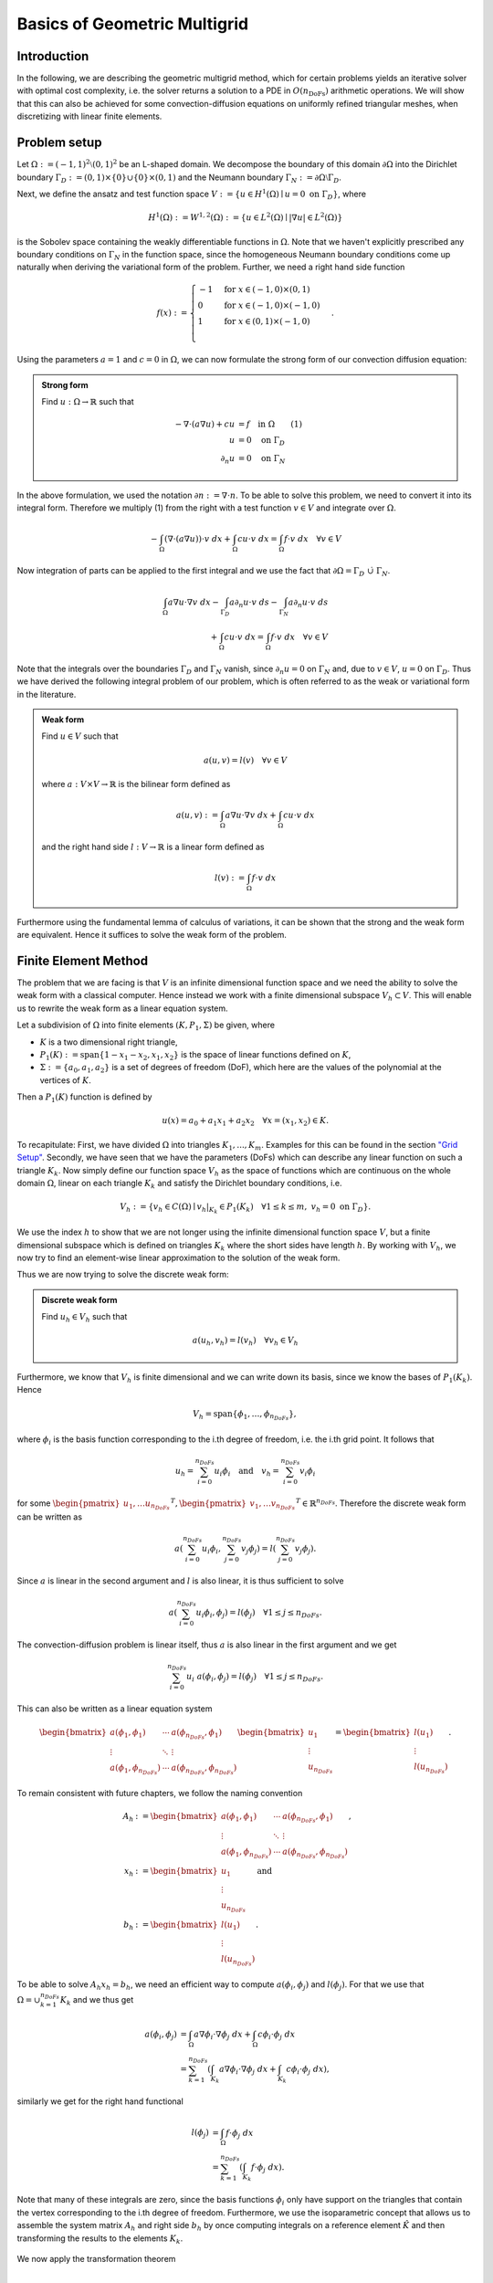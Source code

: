 Basics of Geometric Multigrid
=============================

.. raw:: html

    <style> .blue {color:#3636eb;} </style>

.. role:: blue

.. raw:: html

    <style> .red {color:#cc0000;} </style>

.. role:: red


Introduction
^^^^^^^^^^^^
In the following, we are describing the :blue:`geometric multigrid method`,
which for certain problems yields an iterative solver
with optimal cost complexity, i.e. the solver returns a solution to a PDE in
:math:`O(n_{\text{DoFs}})` arithmetic operations. We will show that this can also
be achieved for some convection-diffusion equations on uniformly refined triangular
meshes, when discretizing with linear finite elements.

Problem setup
^^^^^^^^^^^^^
Let :math:`\Omega := (-1,1)^2 \setminus (0,1)^2` be an L-shaped :blue:`domain`. We decompose the boundary of this domain :math:`\partial\Omega` into the Dirichlet boundary :math:`\Gamma_D := (0,1) \times \{0\} \cup \{0\} \times (0,1)`
and the Neumann boundary :math:`\Gamma_N := \partial\Omega \setminus \Gamma_D`.

Next, we define the :blue:`ansatz` and :blue:`test function space` :math:`V := \left\{ u \in H^1(\Omega)\mid u = 0 \text{ on } \Gamma_D \right\}`,
where

.. math::

  H^1(\Omega) := W^{1,2}(\Omega) := \left\{ u \in L^2(\Omega) \mid |\nabla u| \in L^2( \Omega ) \right\}

is the Sobolev space containing the weakly differentiable functions
in :math:`\Omega`. Note that we haven't explicitly prescribed any boundary conditions on :math:`\Gamma_N` in the function space,
since the homogeneous Neumann boundary conditions come up naturally when deriving the variational form of the problem.
Further, we need a right hand side function

.. math::

   f(x) :=
   \begin{cases}
      -1 & \text{for } x \in (-1,0) \times (0,1) \\
      0 & \text{for } x \in (-1,0) \times (-1,0) \\
      1 & \text{for } x \in (0,1) \times (-1,0) \\
   \end{cases}.


.. figure:: img/domain.svg
    :alt: domain
    :align: center

.. centered:: Figure 1: Domain :math:`\Omega`

Using the parameters :math:`a = 1` and :math:`c = 0` in :math:`\Omega`, we can now
formulate the strong form of our convection diffusion equation:

.. admonition:: Strong form

  Find :math:`u: \Omega \rightarrow \mathbb{R}` such that

  .. math::

    -\nabla \cdot \left( a \nabla u\right) + c u &= f \quad \text{in } \Omega \qquad (1)\\
    u &= 0 \quad \text{on } \Gamma_D \\
    \partial_n u &= 0 \quad \text{on } \Gamma_N

In the above formulation, we used the notation :math:`\partial n := \nabla \cdot n`.
To be able to solve this problem, we need to convert it into its integral form.
Therefore we multiply (1) from the right with a test function :math:`v \in V` and integrate over :math:`\Omega`.

.. math::

   -\int_{\Omega} \left(\nabla \cdot \left( a \nabla u\right)\right) \cdot v\ dx
   + \int_{\Omega} c u \cdot v\ dx
   = \int_{\Omega} f \cdot v\ dx \quad \forall v \in V

Now integration of parts can be applied to the first integral and we use the fact that :math:`\partial \Omega = \Gamma_D\ \dot\cup\ \Gamma_N`.

.. math::

   \int_{\Omega} a \nabla u \cdot \nabla v\ dx
   -\int_{\Gamma_D} a \partial_n u \cdot v\ ds
   -\int_{\Gamma_N} a \partial_n u \cdot v\ ds \\
   + \int_{\Omega} c u \cdot v\ dx
   = \int_{\Omega} f \cdot v\ dx \quad \forall v \in V

Note that the integrals over the boundaries :math:`\Gamma_D` and :math:`\Gamma_N` vanish,
since :math:`\partial_n u = 0` on :math:`\Gamma_N` and, due to :math:`v \in V`, :math:`u = 0` on :math:`\Gamma_D`.
Thus we have derived the following integral problem of our problem,
which is often referred to as the weak or variational form in the literature.

.. admonition:: Weak form

  Find :math:`u \in V` such that

  .. math::

    a(u,v) = l(v) \quad \forall v \in V

  where :math:`a: V \times V \rightarrow \mathbb{R}` is the bilinear form defined as

  .. math::

    a(u,v) := \int_{\Omega} a \nabla u \cdot \nabla v\ dx + \int_{\Omega} c u \cdot v\ dx

  and the right hand side :math:`l: V \rightarrow \mathbb{R}` is a linear form defined as

  .. math::

    l(v) := \int_{\Omega} f \cdot v\ dx


Furthermore using the fundamental lemma of calculus of variations, it can be shown that the strong and the weak form
are equivalent. Hence it suffices to solve the weak form of the problem.


Finite Element Method
^^^^^^^^^^^^^^^^^^^^^
The problem that we are facing is that :math:`V` is an infinite dimensional function space
and we need the ability to solve the weak form with a classical computer.
Hence instead we work with a finite dimensional subspace :math:`V_h \subset V`.
This will enable us to rewrite the weak form as a linear equation system.

Let a subdivision of :math:`\Omega` into :blue:`finite elements` :math:`(K,P_1,\Sigma)`
be given, where

* :math:`K` is a two dimensional right triangle,
* :math:`P_1(K) := \operatorname{span}\{1-x_1-x_2, x_1, x_2 \}` is the space of linear functions defined on :math:`K`,
* :math:`\Sigma := \{a_0, a_1, a_2 \}` is a set of :blue:`degrees of freedom` (DoF), which here are the values of the polynomial at the vertices of :math:`K`.

Then a :math:`P_1(K)` function is defined by

.. math::

  u(x) = a_0 + a_1x_1 + a_2x_2 \quad \forall x = (x_1,x_2) \in K.

To recapitulate: First, we have divided :math:`\Omega` into triangles :math:`K_1, ..., K_m`. Examples for this can be found in the section `"Grid Setup" <#grid-setup>`__.
Secondly, we have seen that we have the parameters (DoFs) which can describe any linear function on such a triangle :math:`K_k`.
Now simply define our function space :math:`V_h` as the space of functions which are continuous on the whole domain :math:`\Omega`, linear on each triangle :math:`K_k` and satisfy the Dirichlet boundary conditions, i.e.

.. math::

  V_h := \{ v_h \in C(\Omega) \mid v_h |_{K_k} \in P_1(K_k) \quad \forall 1 \leq k \leq m,\ v_h = 0 \text{ on } \Gamma_D \}.

We use the index :math:`h` to show that we are not longer using the infinite dimensional function space :math:`V`,
but a finite dimensional subspace which is defined on triangles :math:`K_k` where the short sides have length :math:`h`.
By working with :math:`V_h`, we now try to find an element-wise linear approximation to the solution of the weak form.

Thus we are now trying to solve the discrete weak form:

.. admonition:: Discrete weak form

  Find :math:`u_h \in V_h` such that

  .. math::

    a(u_h,v_h) = l(v_h) \quad \forall v_h \in V_h

Furthermore, we know that :math:`V_h` is finite dimensional and we can write down its basis, since we know the bases of :math:`P_1(K_k)`.
Hence

.. math::

  V_h = \operatorname{span}\{ \phi_1, \dots, \phi_{n_{DoFs}} \},

where :math:`\phi_i` is the basis function corresponding to the i.th degree of freedom, i.e. the i.th grid point. It follows that

.. math::

  u_h = \sum_{i= 0}^{n_{DoFs}} u_i \phi_i \quad \text{and} \quad v_h = \sum_{i= 0}^{n_{DoFs}} v_i \phi_i

for some :math:`\begin{pmatrix}u_1, \dots u_{n_{DoFs}}\end{pmatrix}^T, \begin{pmatrix}v_1, \dots v_{n_{DoFs}}\end{pmatrix}^T \in \mathbb{R}^{n_{DoFs}}`. Therefore the discrete weak form can be written as

.. math::

  a\left(\sum_{i= 0}^{n_{DoFs}} u_i \phi_i,\sum_{j= 0}^{n_{DoFs}} v_j \phi_j \right) = l\left(\sum_{j= 0}^{n_{DoFs}} v_j \phi_j \right).

Since :math:`a` is linear in the second argument and :math:`l` is also linear, it is thus sufficient to solve

.. math::

  a\left(\sum_{i= 0}^{n_{DoFs}} u_i \phi_i,\phi_j \right) = l\left(\phi_j \right) \quad \forall 1 \leq j \leq n_{DoFs}.

The convection-diffusion problem is linear itself, thus :math:`a` is also linear in the first argument and we get

.. math::

  \sum_{i= 0}^{n_{DoFs}} u_i\ a\left(\phi_i,\phi_j \right) = l\left(\phi_j \right) \quad \forall 1 \leq j \leq n_{DoFs}.

This can also be written as a linear equation system

.. math::

  \begin{bmatrix}
    a\left(\phi_1,\phi_1 \right) & \cdots & a\left(\phi_{n_{DoFs}},\phi_1 \right) \\
    \vdots & \ddots & \vdots \\
    a\left(\phi_1,\phi_{n_{DoFs}} \right) & \cdots & a\left(\phi_{n_{DoFs}},\phi_{n_{DoFs}} \right)
  \end{bmatrix}
  \begin{bmatrix}
    u_1\\
    \vdots\\
    u_{n_{DoFs}}
  \end{bmatrix}
  =
  \begin{bmatrix}
    l(u_1)\\
    \vdots\\
    l(u_{n_{DoFs}})
  \end{bmatrix}.

To remain consistent with future chapters, we follow the naming convention

.. math::

  A_h &:= \begin{bmatrix}
    a\left(\phi_1,\phi_1 \right) & \cdots & a\left(\phi_{n_{DoFs}},\phi_1 \right) \\
    \vdots & \ddots & \vdots \\
    a\left(\phi_1,\phi_{n_{DoFs}} \right) & \cdots & a\left(\phi_{n_{DoFs}},\phi_{n_{DoFs}} \right)
  \end{bmatrix}, \\
  x_h &:= \begin{bmatrix}
    u_1\\
    \vdots\\
    u_{n_{DoFs}}
  \end{bmatrix}  \quad \text{ and } \\
  b_h &:= \begin{bmatrix}
    l(u_1)\\
    \vdots\\
    l(u_{n_{DoFs}})
  \end{bmatrix}.

To be able to solve :math:`A_h x_h = b_h`, we need an efficient way to compute :math:`a\left(\phi_i,\phi_j \right)` and :math:`l\left(\phi_j \right)`.
For that we use that :math:`\Omega = \cup_{k = 1}^{n_{DoFs}}K_k` and we thus get

.. math::

  a(\phi_i,\phi_j) &= \int_{\Omega} a \nabla \phi_i \cdot \nabla \phi_j\ dx + \int_{\Omega} c \phi_i \cdot \phi_j\ dx \\
                  &= \sum_{k = 1}^{n_{DoFs}} \left( \int_{K_k} a \nabla \phi_i \cdot \nabla \phi_j\ dx + \int_{K_k} c \phi_i \cdot \phi_j\ dx  \right),

similarly we get for the right hand functional

.. math::

  l(\phi_j) &= \int_{\Omega} f \cdot \phi_j\ dx \\
            &= \sum_{k = 1}^{n_{DoFs}} \left( \int_{K_k} f \cdot \phi_j\ dx \right).

Note that many of these integrals are zero, since the basis functions :math:`\phi_i` only have support on the triangles that contain the vertex corresponding
to the i.th degree of freedom. Furthermore, we use the isoparametric concept that allows us to assemble the :blue:`system matrix` :math:`A_h` and :blue:`right side` :math:`b_h`
by once computing integrals on a reference element :math:`\hat{K}` and then transforming the results to the elements :math:`K_k`.

.. figure:: img/trafo.png
    :alt: trafo
    :align: center

.. centered:: Figure 2: Transformation from reference element to finite element

We now apply the transformation theorem

.. math::

  \int_{\hat{K}} g\left(T_k\left(\hat{x}\right)\right)\left|\det\left(\nabla T_k\left(\hat{x}\right)\right)\right|\ d\hat{x} = \int_{K_k} g\left(x\right)\ dx

to all integrals that need to be evaluated in the discrete weak form.

.. elaborate on this section

Then the algorithm for the assembly is given by

.. figure:: img/assembly.png
    :alt: assembly
    :align: center

where :math:`\hat{\phi}_i = \phi_i \circ T_k` are the basis functions on the reference element.

At the end of the assembly, we need to account for the Dirichlet boundary constraints, e.g. let a constraint :math:`u_{\tau} = \xi` be given.
Then we would need to make sure that :math:`(A_h)_{\tau,j} = \delta_{\tau,j}` for all :math:`1 \leq j \leq m`.
Here :math:`\delta_{\tau,j}` denotes the Kronecker delta, which is defined as

.. math::

  \delta_{\tau,j} := \begin{cases}
    1 & \text{for } j = \tau \\
    0 & \text{for } j \neq \tau
    \end{cases}.

Futhermore, we would need to set :math:`(b_h)_{\tau} = \xi`.
Obviously these steps ensure that when solving the linear system :math:`A_h x_h = b_h`,
we get :math:`u_{\tau} = \xi`. In our model problem, we only have homogeneous Dirichlet constraints.
Thus, we only need to find all indices :math:`\tau` at the Dirichlet boundary :math:`\Gamma_D`
and apply the procedure from above with :math:`\xi = 0`.

Overall, the Finite Element Method enabled us to transform a discrete form of the convection-diffusion equation
on a given grid into a linear equation system. In the following, we will investigate how such a linear equation system can be solved iteratively.

Iterative Methods
^^^^^^^^^^^^^^^^^
We want to construct an iteration, where each iterate :math:`x_k^{k}` is a better approximation to the linear equation system :math:`A_h x_h = b_h`.
To measure the quality of our solution, we monitor the :blue:`defect`

.. math::
  b_h - A_h x_h

and try to minimize it.
One can try to formulate a fixed point scheme :math:`x_h^{k+1} = g\left(x_h^{k}\right)` to solve the system of equations.
The goal of the fixed point scheme is to find some input :math:`x` such that :math:`g(x) = x`.
In our case, we want the exact solution :math:`x_h` to be a fixed point of our iteration.
We observe that the defect of the exact solution is zero. Thus one might try to increment the old iterate :math:`x_h`
by some multiple of the defect. This is called the Richardson method. However, the Richardson method is rarely used in practice.
Instead we will work with the more general fixed point scheme

.. math::

  x_h^{k+1} = x_h^{k} + \omega C^{-1}\left(b_h - A_h x_h^{k} \right)

where :math:`C \in \mathbb{R}^{n_{DoFs} \times n_{DoFs}}`. Here the type of method depends on the matrix :math:`C`, e.g.
:math:`C = I` is the Richardson method. In our code, we implemented

* :math:`C = D` which is the :math:`\omega`-:blue:`Jacobi` method,
* :math:`C = \left( D + L \right)` which is the  :blue:`Forward Gauss-Seidel` method for :math:`\omega = 1`,
* :math:`C = \left( D + U \right)` which is the  :blue:`Backward Gauss-Seidel` method for :math:`\omega = 1`.

In these definitions, we used the decomposition  :math:`A_h = L + D + U`, where :math:`L` has only nonzero entries below the diagonal (strictly lower triangular matrix),
:math:`D` has only nonzero entries on the diagonal (diagonal matrix) and :math:`U` has only nonzero entries above the diagonal (strictly upper triangular matrix).

Note that we need to compute the inverse matrix :math:`C^{-1}`. This can be easily done for :math:`\omega`-Jacobi,
since we just invert the diagonal. It wouldn't be efficient to invert :math:`\left( D + L \right)` or :math:`\left( D + U \right)` directly.
Hence we use the formula

.. math::

  x_i^k = \frac{1}{a_{ii}}\left( b_i - \sum_{j < i}a_{ij}x_j^k - \sum_{j > i}a_{ij}x_j^{k-1} \right) \quad \text{for } i = 1, \dots n_{DoFs}

for Forward Gauss-Seidel and the formula

.. math::

  x_i^k = \frac{1}{a_{ii}}\left( b_i - \sum_{j < i}a_{ij}x_j^{k-1} - \sum_{j > i}a_{ij}x_j^{k} \right) \quad \text{for } i = n_{DoFs},  \dots, 1

for Backward Gauss-Seidel. In these formulas, we used the notation :math:`a_{ij} := (A_h)_{ij}`, :math:`b_{i} := (b_h)_{i}` and :math:`x_i^{k} := (x_h^{k})_i`.

Which of these iterative methods should be used in numerical computations? It depends!
:math:`\omega`-Jacobi has the benefit of being fast, since it can be parallelized.
Nevertheless, it needs more iterations to converge than Gauss-Seidel and one needs to choose a good value for :math:`\omega` before computation.
Although the Gauss-Seidel methods converge in less iterations, they need longer for the computation, since the for loops need to be executed sequentially.

In the next few sections, we will show how :math:`\omega`-Jacobi and Gauss-Seidel can be used in the multigrid method,
resulting in a fast solver for the linear equation system derived from a discrete weak form of the convection-diffusion equation.

Grid Setup
^^^^^^^^^^
To transform the weak form of our problem into a linear equation system,
we first need to discretize our domain. For that purpose, we create an initial triangulation of the domain,
i.e. we divide :math:`\Omega` into a set of triangles. We call this triangulation the :blue:`coarse grid` and denote it as :math:`\mathbb{T}_0`.
The grid consists of objects of type :code:`Node`, :code:`Edge` and :code:`Triangle`.

.. figure:: img/CoarseGrid.svg
    :alt: coarse_grid
    :align: center

.. centered:: Figure 3: Coarse grid (:math:`\mathbb{T}_0`)

For the multigrid method, we need a sequence of such grids.
In this work, we restrict our analysis to uniformly refined meshes.
How can we create these refined meshes? We have to loop over all triangles of the grid
and then refine them.

.. figure:: img/triangle_refinement.svg
    :alt: triangle_refinement
    :align: center

.. centered:: Figure 4: Refining a triangle

To refine a triangle one simply needs to bisect all of its edges and draw a new triangle out of these three new nodes.
As shown in figure 4, through the refinement process a triangle is being divided
into four smaller triangles. Each :code:`Node` object needs to know its parent nodes.
The parents are two end nodes of the edge that has been bisected, e.g. node 1 and node 2 are the parents of node 4.
In the literature [1] these relationships are being stored in a father-son list.
This is not needed in our case, due to Object Oriented Programming (OOP).

Having refined all triangles of the coarse grid, we get a new triangulation :math:`\mathbb{T}_1`,
which is called the grid on level 1. The :blue:`level` of a grid indicates how often we need to (globally)
refine the coarse grid to construct that grid.

.. figure:: img/GridLevel1.svg
    :alt: grid_level_1
    :align: center

.. centered:: Figure 5: Grid on level 1 (:math:`\mathbb{T}_1`)

We continue the process of refining the grid, until we end up with a grid, which has enough nodes
to ensure that a sufficiently good approximation to the exact solution can be computed.

.. figure:: img/GridLevel2.svg
    :alt: grid_level_2
    :align: center

.. centered:: Figure 6: Grid on level 2 (:math:`\mathbb{T}_2`)

The grid on the highest level, in this case :math:`\mathbb{T}_2` or more generally :math:`\mathbb{T}_L`, is called the finest grid
and will be used to assemble the system matrix.

Using the Finite Element Method, we can discretize the weak form of our PDE on each level grid
with linear finite elements. For each level :math:`0 \leq l \leq L`, we get a linear equation system

.. math::

   A_l x_l = b_l \text{  with  } A_l \in \mathbb{R}^{n_l \times n_l}, x_l, b_l \in \mathbb{R}^{n_l},

where :math:`n_l` is the number of degrees of freedom (DoFs), which in our case corresponds to the number of nodes in the grid.
Note that the discrete function spaces :math:`\left( V_l \right)_{l=0}^L` from the FEM are conforming finite element spaces,
i.e. :math:`V_0 \subset V_1 \subset \cdots \subset V_L`. If this wasn't the case, the grid transfer operations, which will be introduced shortly, would need to be modified.

Two-grid algorithm
^^^^^^^^^^^^^^^^^^
To understand the multigrid algorithm we start by looking at the case where we only have two grids :math:`\mathbb{T}_{l}` and :math:`\mathbb{T}_{l+1}`.
The mulitgrid algorithm is then only a recursive application of the two grid version.


.. admonition:: Two-grid algorithm

  Let :math:`A_h x_h = b_h` and :math:`A_{2h} x_{2h} = b_{2h}` with :math:`A_h \in \mathbb{R}^{n \times n}`,
  :math:`A_{2h} \in \mathbb{R}^{m \times m}` and :math:`m < n`
  denote the linear equation systems from the grids :math:`\mathbb{T}_{l+1}` and :math:`\mathbb{T}_{l}`.
  Let the k-th iterate :math:`x_h^k` on the finer grid be given.

  .. figure:: img/tgm_trans.png
      :alt: tgm
      :align: center

.. hint::

  In most cases we want the two-grid method to be a symmetric iteration.
  Therefore we need :math:`\nu := \nu_1 = \nu_2` and :math:`S := S_1 = S_2^\ast` [4],
  e.g. choose :math:`S_1` as forward Gauss-Seidel and :math:`S_2` as backward Gauss-Seidel.
  Alternatively we have also implemented the :math:`\omega`-Jacobi method which can be used for pre- and post-smoothing.
  Furthermore :math:`A_{2h}^{-1}d_{2h}` is not feasible to compute with a direct solver
  if :math:`A_{2h}` is too large, which is often the case.
  Thus :math:`A_{2h}^{-1}d_{2h}` can be understood as solving the linear equation system and can be done for example by another two-grid method. This recursion then produces the multigrid algorithm.

Multigrid algorithm
^^^^^^^^^^^^^^^^^^^
.. admonition:: Multigrid algorithm

  Let :math:`A_L x_L = b_L` denote the problem on the finest grid and :math:`A_l x_l = b_l`
  the problems on the coarser grids for :math:`0 \leq l \leq L-1`.
  Let :math:`\nu` denote the number of pre- and post-smoothing steps.
  Let the k-th iterate :math:`x_l^k` on the l-th level be given.

  .. figure:: img/mgm_trans.png
      :alt: mgm
      :align: center

The parameter :math:`\mu \in \mathbb{N}^+` determines the :blue:`cycle` of the multigrid iteration.
For :math:`\mu = 1` we get the V-cycle

.. tikz::

   \node (A) at (0,3) [circle, minimum size=2mm, inner sep=0pt,draw] {};
   \node (B) at (1,2) [circle, minimum size=2mm, inner sep=0pt,draw] {};
   \node (C) at (2,1) [circle, minimum size=2mm, inner sep=0pt,draw] {};
   \node (D) at (3,0) [circle, minimum size=2mm, inner sep=0pt,fill = black, draw] {};
   \node (E) at (4,1) [circle, minimum size=2mm, inner sep=0pt,draw] {};
   \node (F) at (5,2) [circle, minimum size=2mm, inner sep=0pt,draw] {};
   \node (G) at (6,3) [circle, minimum size=2mm, inner sep=0pt,draw] {};

   \node [color=black] at (-1,3) {\tiny $l = 3$};
   \node [color=black] at (-1,2) {\tiny $l = 2$};
   \node [color=black] at (-1,1) {\tiny $l = 1$};
   \node [color=black] at (-1,0) {\tiny $l = 0$};

   {\color{blue}
   \draw[->] (A) to (B);
   \draw[->] (B) to (C);
   \draw[->] (C) to (D);
   }

   {\color{black!40!green}
   \draw[->] (D) to (E);
   \draw[->] (E) to (F);
   \draw[->] (F) to (G);
   }


.. centered:: Figure 7: V-cycle

and for :math:`\mu = 2` we get the W-cycle.

.. tikz::

   \node (A) at (0,3) [circle, minimum size=2mm, inner sep=0pt,draw] {};
   \node (B) at (1,2) [circle, minimum size=2mm, inner sep=0pt,draw] {};
   \node (C) at (2,1) [circle, minimum size=2mm, inner sep=0pt,draw] {};
   \node (D) at (3,0) [circle, minimum size=2mm, inner sep=0pt,fill = black, draw] {};
   \node (E) at (4,1) [circle, minimum size=2mm, inner sep=0pt,draw] {};
   \node (F) at (5,0) [circle, minimum size=2mm, inner sep=0pt,fill = black, draw] {};
   \node (G) at (6,1) [circle, minimum size=2mm, inner sep=0pt,draw] {};
   \node (H) at (7,2) [circle, minimum size=2mm, inner sep=0pt,draw] {};
   \node (I) at (8,1) [circle, minimum size=2mm, inner sep=0pt,draw] {};
   \node (J) at (9,0) [circle, minimum size=2mm, inner sep=0pt,fill = black, draw] {};
   \node (K) at (10,1) [circle, minimum size=2mm, inner sep=0pt,draw] {};
   \node (L) at (11,0) [circle, minimum size=2mm, inner sep=0pt,fill = black, draw] {};
   \node (M) at (12,1) [circle, minimum size=2mm, inner sep=0pt,draw] {};
   \node (N) at (13,2) [circle, minimum size=2mm, inner sep=0pt,draw] {};
   \node (O) at (14,3) [circle, minimum size=2mm, inner sep=0pt,draw] {};

   \node [color=black] at (-1,3) {\scriptsize $l = 3$};
   \node [color=black] at (-1,2) {\scriptsize $l = 2$};
   \node [color=black] at (-1,1) {\scriptsize $l = 1$};
   \node [color=black] at (-1,0) {\scriptsize $l = 0$};

   {\color{blue}
   \draw[->] (A) to (B);
   \draw[->] (B) to (C);
   \draw[->] (C) to (D);
   }

   {\color{black!40!green}
   \draw[->] (D) to (E);
   }
   {\color{blue}
   \draw[->] (E) to (F);
   }
   {\color{black!40!green}
   \draw[->] (F) to (G);
   \draw[->] (G) to (H);
   }
   {\color{blue}
   \draw[->] (H) to (I);
   \draw[->] (I) to (J);
   }
   {\color{black!40!green}
   \draw[->] (J) to (K);
   }
   {\color{blue}
   \draw[->] (K) to (L);
   }
   {\color{black!40!green}
   \draw[->] (L) to (M);
   \draw[->] (M) to (N);
   \draw[->] (N) to (O);
   }

.. centered:: Figure 8: W-cycle

In the figures of these schemes, white circles stand for :math:`\nu` steps of an iterative solver,
black circles represent a direct solver, blue arrows illustrate a restriction and green arrows illustrate a prolongation.

Grid transfer
^^^^^^^^^^^^^
As we have seen in the previous sections, the multigrid algorithm requires the ability to
prolongate vectors from :math:`\mathbb{R}^{n_{l}}` to :math:`\mathbb{R}^{n_{l-1}}`.
We will only show how the grid transfer operations work for conforming finite elements.
For information on how to deal with non-conforming finite element spaces, please refer to [3].
Let :math:`\left\{\varphi_1^l, \dots, \varphi_{n_{l}}^l\right\}` and
:math:`\left\{\varphi_1^{l-1}, \dots, \varphi_{n_{l-1}}^{l-1}\right\}` be some given bases of
:math:`V^l` and :math:`V^{l-1}`.
Due to the conformity of the finite element spaces,
:math:`V^{l-1} \subset V^l` holds and there exists a matrix :math:`I^{l-1}_l \in \mathbb{R}^{n_{-1} \times n_l}`
such that

.. math::

  \begin{pmatrix}
  \varphi_1^{l-1} \\
  \vdots \\
  \varphi_{n_{l-1}}^{l-1}
  \end{pmatrix} = I^{l-1}_l
  \begin{pmatrix}
  \varphi_1^{l} \\
  \vdots \\
  \varphi_{n_{l}}^{l}
  \end{pmatrix}.

The matrix :math:`I^{l-1}_l` is called the :blue:`restriction matrix` and its transpose :math:`I^{l}_{l-1} = \left(I^{l-1}_l\right)^T` is called the :blue:`prolongation matrix.`
These matrices are dependent on the finite elements that are being used and on the way that the grids have been refined.
They have only very few non-zero entries and thus are stored as sparse matrices.
Furthermore, they also have a significant impact on the rate of convergence of the multigrid algorithm [3]].
Additionally, for linear partial differential equations the identity

.. math::

  A_{l-1} = I^{l}_{l-1} A_l I^{l-1}_l

is fulfilled. Before taking a look at the actual implementation in our code,
it is helpful to a see how the the grid transfer works for one dimensional linear finite elements.

.. admonition:: Grid transfer in 1D

  .. figure:: img/grid_transfer.png
      :alt: grid_transfer
      :align: center

  .. centered:: Figure 9: Basis functions on the first two levels

  It holds

  .. math::

    \varphi_1^0 &= \varphi_1^1 + \frac{1}{2}\varphi_3^1, \\
    \varphi_2^0 &= \varphi_2^1 + \frac{1}{2}\varphi_3^1.

  Consequently the restriction matrix reads

  .. math::

    I_1^0 =
    \begin{bmatrix}
    1 & & \frac{1}{2} \\
    & 1 & \frac{1}{2}
    \end{bmatrix}.

We decided to follow these rules to create the interpolation matrix :math:`I_{l-1}^l`:

* if the i.th node already exists on level :math:`{l-1}`, then :math:`\left(I_{l-1}^l\right)_{i,i} = 1`
* else get the indices of the parents of the i.th node, then :math:`\left(I_{l-1}^l\right)_{i,\text{parent}_1} = \frac{1}{2}` and :math:`\left(I_{l-1}^l\right)_{i,\text{parent}_2} = \frac{1}{2}`

The rest of this matrix is filled with zeros. Doing this for :math:`{l=1}` yields the prolongation matrix

.. math::

  I_0^1 =
  \begin{bmatrix}
  1 & & & & & & &  \\
  & 1 & & & & & &  \\
  & & 1 & & & & &  \\
  & & & 1 & & & &  \\
  & & & & 1 & & &  \\
  & & & & & 1 & &  \\
  & & & & & & 1 &  \\
  & & & & & & & 1  \\
  \frac{1}{2}&\frac{1}{2} & & & & & &  \\
  & \frac{1}{2}&\frac{1}{2} & & & & &  \\
  \frac{1}{2}& & &\frac{1}{2} & & & & \\
  & \frac{1}{2}& & & \frac{1}{2}& & & \\
  & & &\frac{1}{2} &\frac{1}{2} & & & \\
  & &\frac{1}{2} & & &\frac{1}{2} & & \\
  & & & &\frac{1}{2} &\frac{1}{2} & & \\
  & & & \frac{1}{2}& & & \frac{1}{2}&  \\
  & & & & \frac{1}{2}& & & \frac{1}{2}\\
  & & & & & & \frac{1}{2}& \frac{1}{2}\\
  \frac{1}{2}& & & &\frac{1}{2} & & & \\
  & & &\frac{1}{2} & & & & \frac{1}{2} \\
  &\frac{1}{2} & & & & \frac{1}{2}& &  \\
  \end{bmatrix}.

For our kind of prolongation matrix, the restriction matrix is given by

.. math::

  I_l^{l-1} = \frac{1}{4}\left( I_{l-1}^l \right)^T.

At this point, we should also mention how the boundary conditions can be applied
in the multigrid algorithm. The start vector of this method should be the zero vector on which the Dirichlet boundary conditions should be applied.
Note that Dirichlet boundary conditions need to be applied to the output vectors of the prolongation and restriction,
but here :red:`all Dirichlet boundary conditions are set to be homogeneous`.

References
^^^^^^^^^^
#. Sven Beuchler. *Lecture notes in 'Multigrid and domain decomposition.'* April 2020.
#. Thomas Wick. *Numerical Methods for Partial Differential Equations.* 2020. URL: `https://doi.org/10.15488/9248 <https://doi.org/10.15488/9248>`__.
#. Dietrich Braess. *Finite Elemente.* Springer Berlin Heidelberg, 2013. DOI: 10.1007/978-3-642-34797-9. URL: `https://doi.org/10.1007%2F978-3-642-34797-9 <https://doi.org/10.1007%2F978-3-642-34797-9>`__.
#. Chao Chen. "Geometric multigrid for eddy current problems". PhD thesis. 2012.
#. Julian Roth. "Geometric Multigrid Methods for Maxwell's Equations". Bachelor thesis. 2020.
#. Thomas Richter and Thomas Wick. Einführung in die numerische Mathematik - Begriffe, Konzepte und zahlreiche Anwendungsbeispiele. Springer, 2017.
